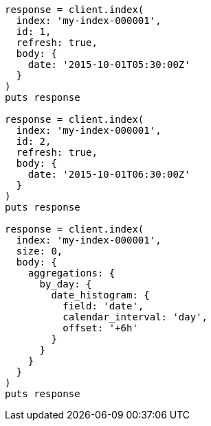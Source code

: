 [source, ruby]
----
response = client.index(
  index: 'my-index-000001',
  id: 1,
  refresh: true,
  body: {
    date: '2015-10-01T05:30:00Z'
  }
)
puts response

response = client.index(
  index: 'my-index-000001',
  id: 2,
  refresh: true,
  body: {
    date: '2015-10-01T06:30:00Z'
  }
)
puts response

response = client.index(
  index: 'my-index-000001',
  size: 0,
  body: {
    aggregations: {
      by_day: {
        date_histogram: {
          field: 'date',
          calendar_interval: 'day',
          offset: '+6h'
        }
      }
    }
  }
)
puts response
----
